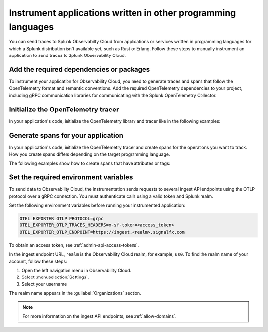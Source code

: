 .. _apm-instrumentation-other-langs:

***************************************************************
Instrument applications written in other programming languages
***************************************************************

.. meta::
   :description: You can send traces to Splunk Observabilty Cloud from applications or services written in programming languages for which a Splunk distribution isn't available.

You can send traces to Splunk Observabilty Cloud from applications or services written in programming languages for which a Splunk distribution isn't available yet, such as Rust or Erlang. Follow these steps to manually instrument an application to send traces to Splunk Observability Cloud.

.. _other-add-dependencies:

Add the required dependencies or packages
==================================================

To instrument your application for Observability Cloud, you need to generate traces and spans that follow the OpenTelemetry format and semantic conventions. Add the required OpenTelemetry dependencies to your project, including gRPC communication libraries for communicating with the Splunk OpenTelemetry Collector.

.. tabs::

   .. tab:: Rust

      Add the following dependencies to your ``cargo.toml`` file:

      .. code-block:: toml

         [dependencies]
         opentelemetry = { path = "../../opentelemetry", features = ["rt-tokio", "metrics", "trace"] }
         opentelemetry-otlp = { path = "../../opentelemetry-otlp", features = ["trace", "metrics"] }
         opentelemetry-semantic-conventions = { path = "../../opentelemetry-semantic-conventions" }

   .. tab:: Erlang

      Add the OpenTelemetry packages to the list of dependencies in your ``rebar.config`` file:

      .. code-block:: Erlang

         %% rebar.config file

         {deps, [opentelemetry_api
                 opentelemetry,
                 opentelemetry_exporter]}.

      You also must add them to the ``Applications`` section, together with gRPC libraries:

      .. code-block:: Erlang

         %% app.src file

         {applications,
          [kernel,
          stdlib,
          opentelemetry_api,
          opentelemetry,
          opentelemetry_exporter
         ]},

.. _other-init-tracer:

Initialize the OpenTelemetry tracer
=================================================

In your application's code, initialize the OpenTelemetry library and tracer like in the following examples:

.. tabs::

   .. tab:: Rust

      .. code-block:: rust

         use opentelemetry::global::shutdown_tracer_provider;
         use opentelemetry::runtime;
         use opentelemetry::sdk::Resource;
         use opentelemetry::trace::TraceError;
         use opentelemetry::{global, sdk::trace as sdktrace};
         use opentelemetry::{
            trace::{TraceContextExt, Tracer},
            Context, Key, KeyValue,
         };
         use opentelemetry_otlp::{ExportConfig, WithExportConfig};
         use std::error::Error;
         use std::time::Duration;

         fn init_tracer() -> Result<sdktrace::Tracer, TraceError> {
            opentelemetry_otlp::new_pipeline()
               .tracing()
               .with_exporter(
                     opentelemetry_otlp::new_exporter()
                        .tonic()
                        .with_endpoint("http://localhost:4317"),
               )
               .with_trace_config(
                     sdktrace::config().with_resource(Resource::new(vec![KeyValue::new(
                        opentelemetry_semantic_conventions::resource::SERVICE_NAME,
                        "trace-demo",
                     )])),
               )
               .install_batch(opentelemetry::runtime::Tokio)
         }

   .. tab:: Erlang

      Include the OpenTelemetry tracer in your application's code.

      .. code-block:: erlang

         -module(otel_getting_started).

         -export([hello/0]).

         -include_lib("opentelemetry_api/include/otel_tracer.hrl").

      Erlang automatically initializes the tracer.

.. _other-generate-spans:

Generate spans for your application
==================================================

In your application's code, initialize the OpenTelemetry tracer and create spans for the operations you want to track. How you create spans differs depending on the target programming language. 

The following examples show how to create spans that have attributes or tags:

.. tabs::

   .. code-tab:: rust Rust

      const LEMONS_KEY: Key = Key::from_static_str("lemons");
      const ANOTHER_KEY: Key = Key::from_static_str("ex.com/another");

      async fn main() -> Result<(), Box<dyn Error + Send + Sync + 'static>> {
         let _ = init_tracer()?;
         let cx = Context::new();

         let tracer = global::tracer("ex.com/basic");

         tracer.in_span("operation", |cx| {
            let span = cx.span();
            span.add_event(
                  "Nice operation!".to_string(),
                  vec![Key::new("bogons").i64(100)],
            );
            span.set_attribute(ANOTHER_KEY.string("yes"));

            tracer.in_span("Sub operation...", |cx| {
                  let span = cx.span();
                  span.set_attribute(LEMONS_KEY.string("five"));

                  span.add_event("Sub span event", vec![]);

                  histogram.record(&cx, 1.3, &[]);
            });
         });

         tokio::time::sleep(Duration::from_secs(60)).await;
         shutdown_tracer_provider();

         Ok(())
      }

   .. code-tab:: erlang Erlang

      hello() ->
         %% start an active span and run a local function
         ?with_span(<<"operation">>, #{}, fun nice_operation/1).

      nice_operation(_SpanCtx) ->
         ?add_event(<<"Nice operation!">>, [{<<"bogons">>, 100}]),
         ?set_attributes([{another_key, <<"yes">>}]),

         %% start an active span and run an anonymous function
         ?with_span(<<"Sub operation...">>, #{},
                     fun(_ChildSpanCtx) ->
                           ?set_attributes([{lemons_key, <<"five">>}]),
                           ?add_event(<<"Sub span event!">>, [])
                     end).

.. _other-set-env-vars:

Set the required environment variables
==================================================

To send data to Observability Cloud, the instrumentation sends requests to several ingest API endpoints using the OTLP protocol over a gRPC connection. You must authenticate calls using a valid token and Splunk realm.

Set the following environment variables before running your instrumented application:

.. code-block:: shell

   OTEL_EXPORTER_OTLP_PROTOCOL=grpc
   OTEL_EXPORTER_OTLP_TRACES_HEADERS=x-sf-token=<access_token>
   OTEL_EXPORTER_OTLP_ENDPOINT=https://ingest.<realm>.signalfx.com

To obtain an access token, see :ref:`admin-api-access-tokens`.

In the ingest endpoint URL, ``realm`` is the Observability Cloud realm, for example, ``us0``. To find the realm name of your account, follow these steps: 

#. Open the left navigation menu in Observability Cloud.
#. Select :menuselection:`Settings`.
#. Select your username. 

The realm name appears in the :guilabel:`Organizations` section.

.. note:: For more information on the ingest API endpoints, see :ref:`allow-domains`.